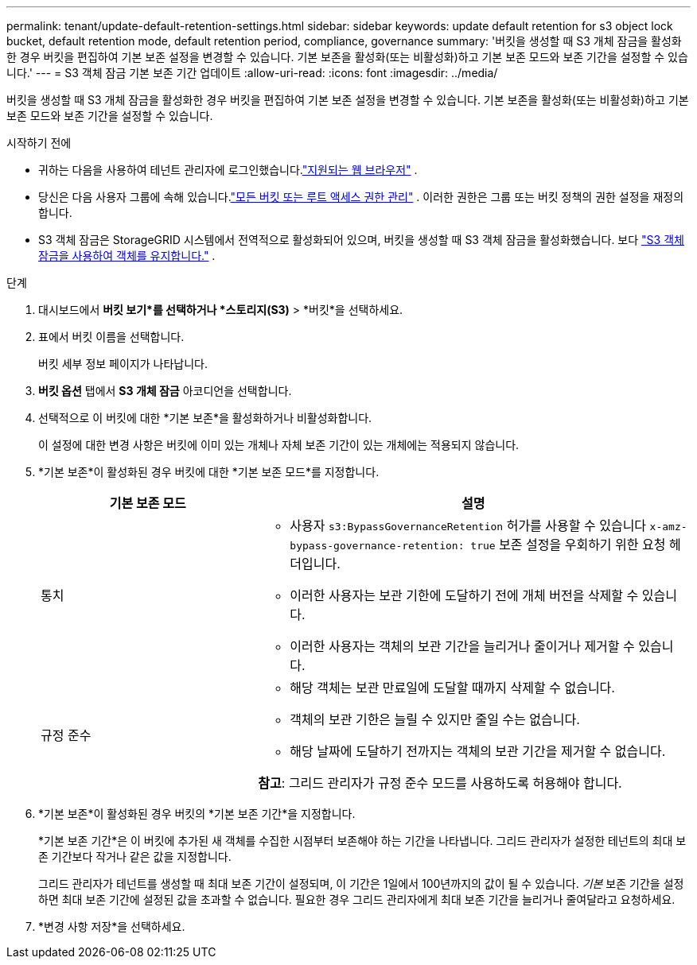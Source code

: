 ---
permalink: tenant/update-default-retention-settings.html 
sidebar: sidebar 
keywords: update default retention for s3 object lock bucket, default retention mode, default retention period, compliance, governance 
summary: '버킷을 생성할 때 S3 개체 잠금을 활성화한 경우 버킷을 편집하여 기본 보존 설정을 변경할 수 있습니다.  기본 보존을 활성화(또는 비활성화)하고 기본 보존 모드와 보존 기간을 설정할 수 있습니다.' 
---
= S3 객체 잠금 기본 보존 기간 업데이트
:allow-uri-read: 
:icons: font
:imagesdir: ../media/


[role="lead"]
버킷을 생성할 때 S3 개체 잠금을 활성화한 경우 버킷을 편집하여 기본 보존 설정을 변경할 수 있습니다.  기본 보존을 활성화(또는 비활성화)하고 기본 보존 모드와 보존 기간을 설정할 수 있습니다.

.시작하기 전에
* 귀하는 다음을 사용하여 테넌트 관리자에 로그인했습니다.link:../admin/web-browser-requirements.html["지원되는 웹 브라우저"] .
* 당신은 다음 사용자 그룹에 속해 있습니다.link:tenant-management-permissions.html["모든 버킷 또는 루트 액세스 권한 관리"] . 이러한 권한은 그룹 또는 버킷 정책의 권한 설정을 재정의합니다.
* S3 객체 잠금은 StorageGRID 시스템에서 전역적으로 활성화되어 있으며, 버킷을 생성할 때 S3 객체 잠금을 활성화했습니다. 보다 link:using-s3-object-lock.html["S3 객체 잠금을 사용하여 객체를 유지합니다."] .


.단계
. 대시보드에서 *버킷 보기*를 선택하거나 *스토리지(S3)* > *버킷*을 선택하세요.
. 표에서 버킷 이름을 선택합니다.
+
버킷 세부 정보 페이지가 나타납니다.

. *버킷 옵션* 탭에서 *S3 개체 잠금* 아코디언을 선택합니다.
. 선택적으로 이 버킷에 대한 *기본 보존*을 활성화하거나 비활성화합니다.
+
이 설정에 대한 변경 사항은 버킷에 이미 있는 개체나 자체 보존 기간이 있는 개체에는 적용되지 않습니다.

. *기본 보존*이 활성화된 경우 버킷에 대한 *기본 보존 모드*를 지정합니다.
+
[cols="1a,2a"]
|===
| 기본 보존 모드 | 설명 


 a| 
통치
 a| 
** 사용자 `s3:BypassGovernanceRetention` 허가를 사용할 수 있습니다 `x-amz-bypass-governance-retention: true` 보존 설정을 우회하기 위한 요청 헤더입니다.
** 이러한 사용자는 보관 기한에 도달하기 전에 개체 버전을 삭제할 수 있습니다.
** 이러한 사용자는 객체의 보관 기간을 늘리거나 줄이거나 제거할 수 있습니다.




 a| 
규정 준수
 a| 
** 해당 객체는 보관 만료일에 도달할 때까지 삭제할 수 없습니다.
** 객체의 보관 기한은 늘릴 수 있지만 줄일 수는 없습니다.
** 해당 날짜에 도달하기 전까지는 객체의 보관 기간을 제거할 수 없습니다.


*참고*: 그리드 관리자가 규정 준수 모드를 사용하도록 허용해야 합니다.

|===
. *기본 보존*이 활성화된 경우 버킷의 *기본 보존 기간*을 지정합니다.
+
*기본 보존 기간*은 이 버킷에 추가된 새 객체를 수집한 시점부터 보존해야 하는 기간을 나타냅니다. 그리드 관리자가 설정한 테넌트의 최대 보존 기간보다 작거나 같은 값을 지정합니다.

+
그리드 관리자가 테넌트를 생성할 때 최대 보존 기간이 설정되며, 이 기간은 1일에서 100년까지의 값이 될 수 있습니다.  _기본_ 보존 기간을 설정하면 최대 보존 기간에 설정된 값을 초과할 수 없습니다.  필요한 경우 그리드 관리자에게 최대 보존 기간을 늘리거나 줄여달라고 요청하세요.

. *변경 사항 저장*을 선택하세요.

